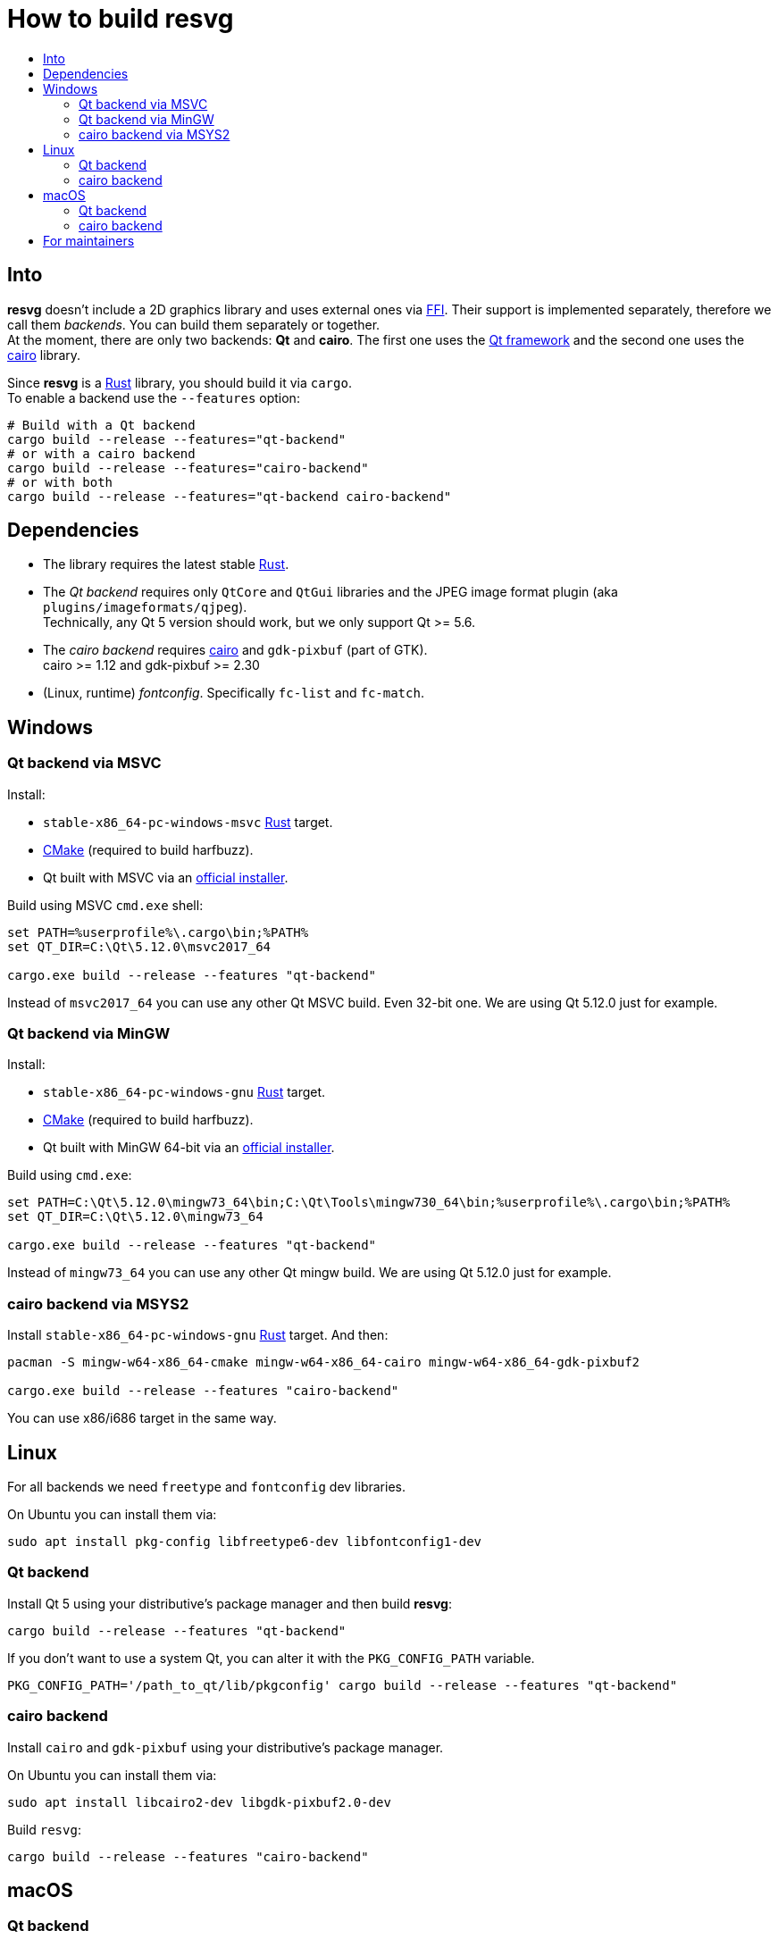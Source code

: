 :toc:
:toc-title:

= How to build *resvg*

== Into

*resvg* doesn't include a 2D graphics library and uses external ones via
https://en.wikipedia.org/wiki/Foreign_function_interface[FFI].
Their support is implemented separately, therefore we call them _backends_.
You can build them separately or together. +
At the moment, there are only two backends: *Qt* and *cairo*.
The first one uses the https://www.qt.io/[Qt framework] and the second one uses the
https://www.cairographics.org/[cairo] library.

Since *resvg* is a https://www.rust-lang.org/[Rust] library, you should build it via `cargo`. +
To enable a backend use the `--features` option:

```bash
# Build with a Qt backend
cargo build --release --features="qt-backend"
# or with a cairo backend
cargo build --release --features="cairo-backend"
# or with both
cargo build --release --features="qt-backend cairo-backend"
```

== Dependencies

* The library requires the latest stable
  https://www.rust-lang.org/tools/install[Rust].
* The _Qt backend_ requires only `QtCore` and `QtGui` libraries
  and the JPEG image format plugin (aka `plugins/imageformats/qjpeg`). +
  Technically, any Qt 5 version should work, but we only support Qt >= 5.6.
* The _cairo backend_ requires https://www.cairographics.org/[cairo] and `gdk-pixbuf` (part of GTK). +
  cairo >= 1.12 and gdk-pixbuf >= 2.30
* (Linux, runtime) _fontconfig_. Specifically `fc-list` and `fc-match`.

== Windows

=== Qt backend via MSVC

Install:

* `stable-x86_64-pc-windows-msvc` https://www.rust-lang.org/tools/install[Rust] target.
* https://cmake.org/download/[CMake] (required to build harfbuzz).
* Qt built with MSVC via an http://download.qt.io/official_releases/online_installers/qt-unified-windows-x86-online.exe[official installer].

Build using MSVC `cmd.exe` shell:

```batch
set PATH=%userprofile%\.cargo\bin;%PATH%
set QT_DIR=C:\Qt\5.12.0\msvc2017_64

cargo.exe build --release --features "qt-backend"
```

Instead of `msvc2017_64` you can use any other Qt MSVC build. Even 32-bit one.
We are using Qt 5.12.0 just for example.

=== Qt backend via MinGW

Install:

* `stable-x86_64-pc-windows-gnu` https://www.rust-lang.org/tools/install[Rust] target.
* https://cmake.org/download/[CMake] (required to build harfbuzz).
* Qt built with MinGW 64-bit via an http://download.qt.io/official_releases/online_installers/qt-unified-windows-x86-online.exe[official installer].

Build using `cmd.exe`:

```batch
set PATH=C:\Qt\5.12.0\mingw73_64\bin;C:\Qt\Tools\mingw730_64\bin;%userprofile%\.cargo\bin;%PATH%
set QT_DIR=C:\Qt\5.12.0\mingw73_64

cargo.exe build --release --features "qt-backend"
```

Instead of `mingw73_64` you can use any other Qt mingw build.
We are using Qt 5.12.0 just for example.

=== cairo backend via MSYS2

Install `stable-x86_64-pc-windows-gnu` https://www.rust-lang.org/tools/install[Rust] target.
And then:

```bash
pacman -S mingw-w64-x86_64-cmake mingw-w64-x86_64-cairo mingw-w64-x86_64-gdk-pixbuf2

cargo.exe build --release --features "cairo-backend"
```

You can use x86/i686 target in the same way.

== Linux

For all backends we need `freetype` and `fontconfig` dev libraries.

On Ubuntu you can install them via:

```bash
sudo apt install pkg-config libfreetype6-dev libfontconfig1-dev
```

=== Qt backend

Install Qt 5 using your distributive's package manager and then build *resvg*:

```bash
cargo build --release --features "qt-backend"
```

If you don't want to use a system Qt, you can alter it with the `PKG_CONFIG_PATH` variable.

```bash
PKG_CONFIG_PATH='/path_to_qt/lib/pkgconfig' cargo build --release --features "qt-backend"
```

=== cairo backend

Install `cairo` and `gdk-pixbuf` using your distributive's package manager.

On Ubuntu you can install them via:

```
sudo apt install libcairo2-dev libgdk-pixbuf2.0-dev
```

Build `resvg`:

```bash
cargo build --release --features "cairo-backend"
```

== macOS

=== Qt backend

Using https://brew.sh/[homebrew]:

```bash
brew install qt

QT_DIR=/usr/local/opt/qt cargo build --release --features "qt-backend"
```

Or an
http://download.qt.io/official_releases/online_installers/qt-unified-mac-x64-online.dmg[official Qt installer]:

```bash
QT_DIR=/Users/$USER/Qt/5.12.0/clang_64 cargo build --release --features "qt-backend"
```

We are using Qt 5.12.0 just for example.

=== cairo backend

Using https://brew.sh/[homebrew]:

```bash
brew install cairo gdk-pixbuf

cargo build --release --features "cairo-backend"
```

== For maintainers

*resvg* consists of 4 parts:

- the Rust library (link:./src[src])
- the C library/bindings (link:./capi[capi])
- the CLI tool to render SVG (link:./tools/rendersvg[tools/rendersvg])
- the CLI tool to simplify SVG (link:./tools/usvg[tools/usvg])

All of them are optional and each one, except `usvg`, can be built with a specific backend.

No need to build `rendersvg` for each backend separately since it has a CLI switch
to choose which one to use in runtime.
Not sure how the Rust library can be packaged, but the C libraries should probably be built
separately.

So the final package can look like this:

```
/bin/rendersvg (does not depend on libresvg-*.so)
/bin/usvg (completely optional)
/include/resvg/resvg.h (from capi/include)
/include/resvg/ResvgQt.h (from capi/include, only for Qt backend)
/lib/libresvg-cairo.so
/lib/libresvg-qt.so
```
